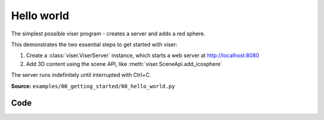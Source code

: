 Hello world
===========

The simplest possible viser program - creates a server and adds a red sphere.

This demonstrates the two essential steps to get started with viser:

1. Create a :class:`viser.ViserServer` instance, which starts a web server at http://localhost:8080
2. Add 3D content using the scene API, like :meth:`viser.SceneApi.add_icosphere`

The server runs indefinitely until interrupted with Ctrl+C.

**Source:** ``examples/00_getting_started/00_hello_world.py``

.. figure:: ../../_static/examples/00_getting_started_00_hello_world.png
   :width: 100%
   :alt: Hello world

Code
----

.. code-block:: python
   :linenos:

   import time
   
   import viser
   
   
   def main():
       server = viser.ViserServer()
       server.scene.add_icosphere(
           name="hello_sphere",
           radius=0.5,
           color=(255, 0, 0),  # Red
           position=(0.0, 0.0, 0.0),
       )
   
       print("Open your browser to http://localhost:8080")
       print("Press Ctrl+C to exit")
   
       while True:
           time.sleep(10.0)
   
   
   if __name__ == "__main__":
       main()
   
